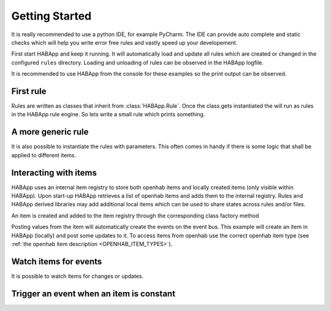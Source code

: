 
Getting Started
==================================

It is really recommended to use a python IDE, for example PyCharm.
The IDE can provide auto complete and static checks
which will help you write error free rules and vastly speed up your developement.

First start HABApp and keep it running. It will automatically load and update all rules which
are created or changed in the configured ``rules`` directory.
Loading and unloading of rules can be observed in the HABApp logfile.

It is recommended to use HABApp from the console for these examples so the print output can be observed.

First rule
------------------------------
Rules are written as classes that inherit from :class:`HABApp.Rule`. Once the class gets instantiated the will run as
rules in the HABApp rule engine. So lets write a small rule which prints something.


.. execute_code::

    # hide
    from tests import SimpleRuleRunner
    runner = SimpleRuleRunner()
    runner.set_up()
    # hide
    import HABApp

    # Rules are classes that inherit from HABApp.Rule
    class MyFirstRule(HABApp.Rule):
        def __init__(self):
            super().__init__()

            # Use run.at to schedule things directly after instantiation,
            # don't do blocking things in __init__
            self.run.soon(self.say_something)

        def say_something(self):
            print('That was easy!')

    # Rules
    MyFirstRule()
    # hide
    runner.process_events()
    runner.tear_down()
    # hide

A more generic rule
------------------------------
It is also possible to instantiate the rules with parameters.
This often comes in handy if there is some logic that shall be applied to different items.

.. execute_code::

    # hide
    from tests import SimpleRuleRunner
    runner = SimpleRuleRunner()
    runner.set_up()
    # hide
    import HABApp

    class MyFirstRule(HABApp.Rule):
        def __init__(self, my_parameter):
            super().__init__()
            self.param = my_parameter

            self.run_soon(self.say_something)

        def say_something(self):
            print(f'Param {self.param}')

    # This is normal python code, so you can create Rule instances as you like
    for i in range(2):
        MyFirstRule(i)
    for t in ['Text 1', 'Text 2']:
        MyFirstRule(t)
    # hide
    runner.process_events()
    runner.tear_down()
    # hide


Interacting with items
------------------------------
HABApp uses an internal item registry to store both openhab items and locally
created items (only visible within HABApp). Upon start-up HABApp retrieves
a list of openhab items and adds them to the internal registry.
Rules and HABApp derived libraries may add additional local items which can be used
to share states across rules and/or files.

An item is created and added to the item registry through the corresponding class factory method

.. execute_code::
   :hide_output:

   from HABApp.core.items import Item

   # This will create an item in the local (HABApp) item registry
   item = Item.get_create_item("an-item-name", "a value")

Posting values from the item will automatically create the events on the event bus.
This example will create an item in HABApp (locally) and post some updates to it.
To access items from openhab use the correct openhab item type (see :ref:`the openhab item description <OPENHAB_ITEM_TYPES>`).

.. execute_code::
    :header_output: Output

    # hide
    import logging
    import sys
    root = logging.getLogger('HABApp')
    root.setLevel(logging.DEBUG)

    handler = logging.StreamHandler(sys.stdout)
    handler.setLevel(logging.DEBUG)
    formatter = logging.Formatter('[%(name)15s] %(levelname)8s | %(message)s')
    handler.setFormatter(formatter)
    root.addHandler(handler)

    from tests import SimpleRuleRunner
    runner = SimpleRuleRunner()
    runner.set_up()
    # hide
    import HABApp
    from HABApp.core.items import Item

    class MyFirstRule(HABApp.Rule):
        def __init__(self):
            super().__init__()
            # Get the item or create it if it does not exist
            self.my_item = Item.get_create_item('Item_Name')

            self.run_soon(self.say_something)

        def say_something(self):
            # Post updates to the item through the internal event bus
            self.my_item.post_value('Test')
            self.my_item.post_value('Change')

            # The item value can be used in comparisons through this shortcut ...
            if self.my_item == 'Change':
                print('Item value is "Change"')
            # ... which is the same as this:
            if self.my_item.value == 'Change':
                print('Item.value is "Change"')


    MyFirstRule()
    # hide
    runner.process_events()
    runner.tear_down()
    # hide


Watch items for events
------------------------------
It is possible to watch items for changes or updates.


.. execute_code::

    # hide
    from HABApp.core.items import Item
    Item.get_create_item('Item_Name', initial_value='Some value')

    from tests import SimpleRuleRunner
    runner = SimpleRuleRunner()
    runner.set_up()
    # hide
    import HABApp
    from HABApp.core.items import Item
    from HABApp.core.events import ValueUpdateEvent, ValueChangeEvent

    class MyFirstRule(HABApp.Rule):
        def __init__(self):
            super().__init__()
            # Get the item or create it if it does not exist
            self.my_item = Item.get_create_item('Item_Name')

            # Run this function whenever the item receives an ValueUpdateEvent
            self.listen_event(self.my_item, self.item_updated, ValueUpdateEvent)

            # Run this function whenever the item receives an ValueChangeEvent
            self.listen_event(self.my_item, self.item_changed, ValueChangeEvent)

            # If you already have an item you can use the more convenient method of the item
            self.my_item.listen_event(self.item_changed, ValueChangeEvent)

        # the function has 1 argument which is the event
        def item_changed(self, event: ValueChangeEvent):
            print(f'{event.name} changed from "{event.old_value}" to "{event.value}"')
            print(f'Last change of {self.my_item.name}: {self.my_item.last_change}')

        def item_updated(self, event: ValueUpdateEvent):
            print(f'{event.name} updated value: "{event.value}"')
            print(f'Last update of {self.my_item.name}: {self.my_item.last_update}')

    MyFirstRule()
    # hide
    i = Item.get_create_item('Item_Name')
    i.post_value('Changed value')
    runner.process_events()
    runner.tear_down()
    # hide

Trigger an event when an item is constant
------------------------------------------

.. execute_code::

    # hide
    import time, HABApp
    from tests import SimpleRuleRunner
    runner = SimpleRuleRunner()
    runner.set_up()
    HABApp.core.Items.create_item('test_watch', HABApp.core.items.Item)
    # hide

    import HABApp
    from HABApp.core.items import Item
    from HABApp.core.events import ItemNoChangeEvent

    class MyFirstRule(HABApp.Rule):
        def __init__(self):
            super().__init__()
            # Get the item or create it if it does not exist
            self.my_item = Item.get_create_item('Item_Name')

            # This will create an event if the item is 10 secs constant
            watcher = self.my_item.watch_change(10)

            # this will automatically listen to the correct event
            watcher.listen_event(self.item_constant)

            # To listen to all ItemNoChangeEvent/ItemNoUpdateEvent independent of the timeout time use
            # self.listen_event(self.my_item, self.item_constant, watcher.EVENT)

        def item_constant(self, event: ItemNoChangeEvent):
            print(f'{event}')

    MyFirstRule()
    # hide
    HABApp.core.EventBus.post_event('Item_Name', ItemNoChangeEvent('Item_Name', 10))
    runner.tear_down()
    # hide

